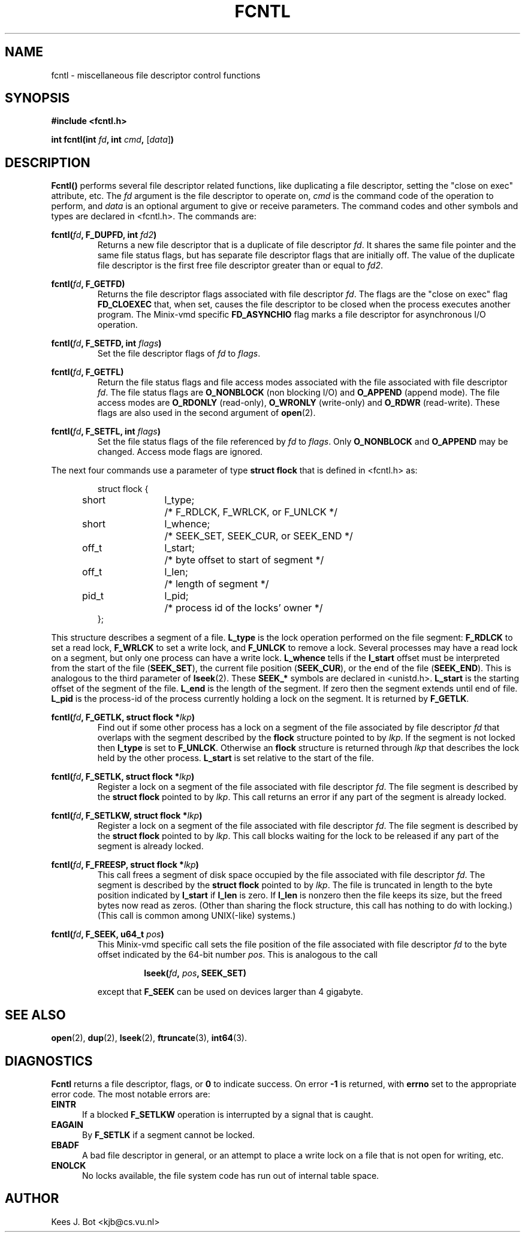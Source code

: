.TH FCNTL 2
.SH NAME
fcntl \- miscellaneous file descriptor control functions
.SH SYNOPSIS
.nf
.ft B
#include <fcntl.h>

int fcntl(int \fIfd\fP, int \fIcmd\fP, \fR[\fP\fIdata\fP\fR]\fP)
.ft P
.fi
.SH DESCRIPTION
.B Fcntl()
performs several file descriptor related functions, like duplicating a file
descriptor, setting the "close on exec" attribute, etc.  The
.I fd
argument is the file descriptor to operate on,
.I cmd
is the command code of the operation to perform, and
.I data
is an optional argument to give or receive parameters.  The command
codes and other symbols and types are declared in <fcntl.h>.  The commands
are:
.sp
.BI "fcntl(" fd ", F_DUPFD, int " fd2 ")"
.RS
Returns a new file descriptor that is a duplicate of file descriptor
.IR fd .
It shares the same file pointer and the same file status flags, but has
separate file descriptor flags that are initially off.  The value of the
duplicate file descriptor is the first free file descriptor greater than
or equal to
.IR fd2 .
.RE
.sp
.BI "fcntl(" fd ", F_GETFD)"
.RS
Returns the file descriptor flags associated with file descriptor
.IR fd .
The flags are the "close on exec" flag
.B FD_CLOEXEC
that, when set, causes the file descriptor to be closed when the process
executes another program.  The Minix-vmd specific
.B FD_ASYNCHIO
flag marks a file descriptor for asynchronous I/O operation.
.RE
.sp
.BI "fcntl(" fd ", F_SETFD, int " flags ")"
.RS
Set the file descriptor flags of
.I fd
to
.IR flags .
.RE
.sp
.BI "fcntl(" fd ", F_GETFL)"
.RS
Return the file status flags and file access modes associated with the file
associated with file descriptor
.IR fd .
The file status flags are
.B O_NONBLOCK
(non blocking I/O) and
.B O_APPEND
(append mode).  The file access modes are
.B O_RDONLY
(read-only),
.B O_WRONLY
(write-only) and
.B O_RDWR
(read-write).  These flags are also used in the second argument of
.BR open (2).
.RE
.sp
.BI "fcntl(" fd ", F_SETFL, int " flags ")"
.RS
Set the file status flags of the file referenced by
.I fd
to
.IR flags .
Only
.B O_NONBLOCK
and
.B O_APPEND
may be changed.  Access mode flags are ignored.
.RE
.sp
The next four commands use a parameter of type
.B struct flock
that is defined in <fcntl.h> as:
.sp
.RS
.nf
.ta +4n +8n +12n
struct flock {
	short	l_type;	/* F_RDLCK, F_WRLCK, or F_UNLCK */
	short	l_whence;	/* SEEK_SET, SEEK_CUR, or SEEK_END */
	off_t	l_start;	/* byte offset to start of segment */
	off_t	l_len;	/* length of segment */
	pid_t	l_pid;	/* process id of the locks' owner */
};
.fi
.RE
.sp
This structure describes a segment of a file.
.B L_type
is the lock operation performed on the file segment:
.B F_RDLCK
to set a read lock,
.B F_WRLCK
to set a write lock, and
.B F_UNLCK
to remove a lock.  Several processes may have a read lock on a segment, but
only one process can have a write lock.
.B L_whence
tells if the
.B l_start
offset must be interpreted from the start of the file
.RB ( SEEK_SET ),
the current file position
.RB ( SEEK_CUR ),
or the end of the file
.RB ( SEEK_END ).
This is analogous to the third parameter of
.BR lseek (2).
These
.B SEEK_*
symbols are declared in <unistd.h>.
.B L_start
is the starting offset of the segment of the file.
.B L_end
is the length of the segment.  If zero then the segment extends until end of
file.
.B L_pid
is the process-id of the process currently holding a lock on the segment.
It is returned by
.BR F_GETLK .
.sp
.BI "fcntl(" fd ", F_GETLK, struct flock *" lkp ")"
.RS
Find out if some other process has a lock on a segment of the file
associated by file descriptor
.I fd
that overlaps with the segment described by the
.B flock
structure pointed to by
.IR lkp .
If the segment is not locked then
.B l_type
is set to
.BR F_UNLCK .
Otherwise an
.B flock
structure is returned through
.I lkp
that describes the lock held by the other process.
.B L_start
is set relative to the start of the file.
.RE
.sp
.BI "fcntl(" fd ", F_SETLK, struct flock *" lkp ")"
.RS
Register a lock on a segment of the file associated with file descriptor
.IR fd .
The file segment is described by the
.B struct flock
pointed to by
.IR lkp .
This call returns an error if any part of the segment is already locked.
.RE
.sp
.BI "fcntl(" fd ", F_SETLKW, struct flock *" lkp ")"
.RS
Register a lock on a segment of the file associated with file descriptor
.IR fd .
The file segment is described by the
.B struct flock
pointed to by
.IR lkp .
This call blocks waiting for the lock to be released if any part of the
segment is already locked.
.RE
.sp
.BI "fcntl(" fd ", F_FREESP, struct flock *" lkp ")"
.RS
This call frees a segment of disk space occupied by the
file associated with file descriptor
.IR fd .
The segment is described by the
.B struct flock
pointed to by
.IR lkp .
The file is truncated in length to the byte position indicated by
.B l_start
if
.B l_len
is zero.  If
.B l_len
is nonzero then the file keeps its size, but the freed bytes now read as
zeros.  (Other than sharing the flock structure, this call has nothing to do
with locking.)  (This call is common among UNIX(-like) systems.)
.RE
.sp
.BI "fcntl(" fd ", F_SEEK, u64_t " pos ")"
.RS
This Minix-vmd specific call sets the file position of the file associated
with file descriptor
.I fd
to the byte offset indicated by the 64-bit number
.IR pos .
This is analogous to the call
.sp
.RS
.BI "lseek(" fd ", " pos ", SEEK_SET)"
.RE
.sp
except that
.B F_SEEK
can be used on devices larger than 4 gigabyte.
.RE
.SH "SEE ALSO"
.BR open (2),
.BR dup (2),
.BR lseek (2),
.BR ftruncate (3),
.BR int64 (3).
.SH DIAGNOSTICS
.B Fcntl
returns a file descriptor, flags, or
.B 0
to indicate success.  On error
.B \-1
is returned, with
.B errno
set to the appropriate error code.  The most notable errors are:
.TP 5
.B EINTR
If a blocked
.B F_SETLKW
operation is interrupted by a signal that is caught.
.TP
.B EAGAIN
By
.B F_SETLK
if a segment cannot be locked.
.TP
.B EBADF
A bad file descriptor in general, or an attempt to place a write lock on a
file that is not open for writing, etc.
.TP
.B ENOLCK
No locks available, the file system code has run out of internal table
space.
.SH AUTHOR
Kees J. Bot <kjb@cs.vu.nl>

.\"
.\" $PchId: fcntl.2,v 1.2 2000/08/11 19:39:51 philip Exp $
